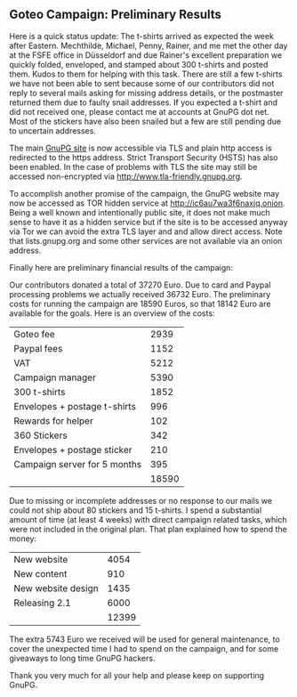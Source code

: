 # About Libgcrypt 1.6 performance
#+AUTHOR: Werner
#+DATE: 12th May 2014

** Goteo Campaign: Preliminary Results

   Here is a quick status update: The t-shirts arrived as expected the
   week after Eastern.  Mechthilde, Michael, Penny, Rainer, and me met
   the other day at the FSFE office in Düsseldorf and due Rainer's
   excellent preparation we quickly folded, enveloped, and stamped
   about 300 t-shirts and posted them.  Kudos to them for helping with
   this task.  There are still a few t-shirts we have not been able to
   sent because some of our contributors did not reply to several
   mails asking for missing address details, or the postmaster
   returned them due to faulty snail addresses.  If you expected a
   t-shirt and did not received one, please contact me at accounts at
   GnuPG dot net.  Most of the stickers have also been snailed but a
   few are still pending due to uncertain addresses.

   The main [[https://www.gnupg.org][GnuPG site]] is now accessible via TLS and plain http access
   is redirected to the https address.  Strict Transport Security
   (HSTS) has also been enabled.  In the case of problems with TLS the
   site may still be accessed non-encrypted via
   [[http://www.tla-friendly.gnupg.org]].

   To accomplish another promise of the campaign, the GnuPG website may
   now be accessed as TOR hidden service at
   [[http://ic6au7wa3f6naxjq.onion]]. Being a well known and intentionally
   public site, it does not make much sense to have it as a hidden
   service but if the site is to be accessed anyway via Tor we can
   avoid the extra TLS layer and and allow direct access.  Note that
   lists.gnupg.org and some other services are not available via an
   onion address.

   Finally here are preliminary financial results of the campaign:

    Our contributors donated a total of 37270 Euro. Due to card and
    Paypal processing problems we actually received 36732 Euro.  The
    preliminary costs for running the campaign are 18590 Euros, so
    that 18142 Euro are available for the goals.  Here is an overview
    of the costs:

#+ATTR_HTML: :cellpadding 2
    |                              |       |
    |------------------------------+-------|
    | Goteo fee                    |  2939 |
    | Paypal fees                  |  1152 |
    | VAT                          |  5212 |
    | Campaign manager             |  5390 |
    | 300 t-shirts                 |  1852 |
    | Envelopes + postage t-shirts |   996 |
    | Rewards for helper           |   102 |
    | 360 Stickers                 |   342 |
    | Envelopes + postage sticker  |   210 |
    | Campaign server for 5 months |   395 |
    |------------------------------+-------|
    |                              | 18590 |
    #+TBLFM: $LR2=vsum(@I..@II)
    # (VAT computed after Goteo and Paypal fees from 32641)

    Due to missing or incomplete addresses or no response to our mails
    we could not ship about 80 stickers and 15 t-shirts.  I spend a
    substantial amount of time (at least 4 weeks) with direct campaign
    related tasks, which were not included in the original plan.  That
    plan explained how to spend the money:

#+ATTR_HTML: :cellpadding 2
    |                    |       |
    |--------------------+-------|
    | New website        |  4054 |
    | New content        |   910 |
    | New website design |  1435 |
    | Releasing 2.1      |  6000 |
    |--------------------+-------|
    |                    | 12399 |
    #+TBLFM: $LR2=vsum(@I..@II)

    The extra 5743 Euro we received will be used for general
    maintenance, to cover the unexpected time I had to spend on the
    campaign, and for some giveaways to long time GnuPG hackers.

    Thank you very much for all your help and please keep on
    supporting GnuPG.
